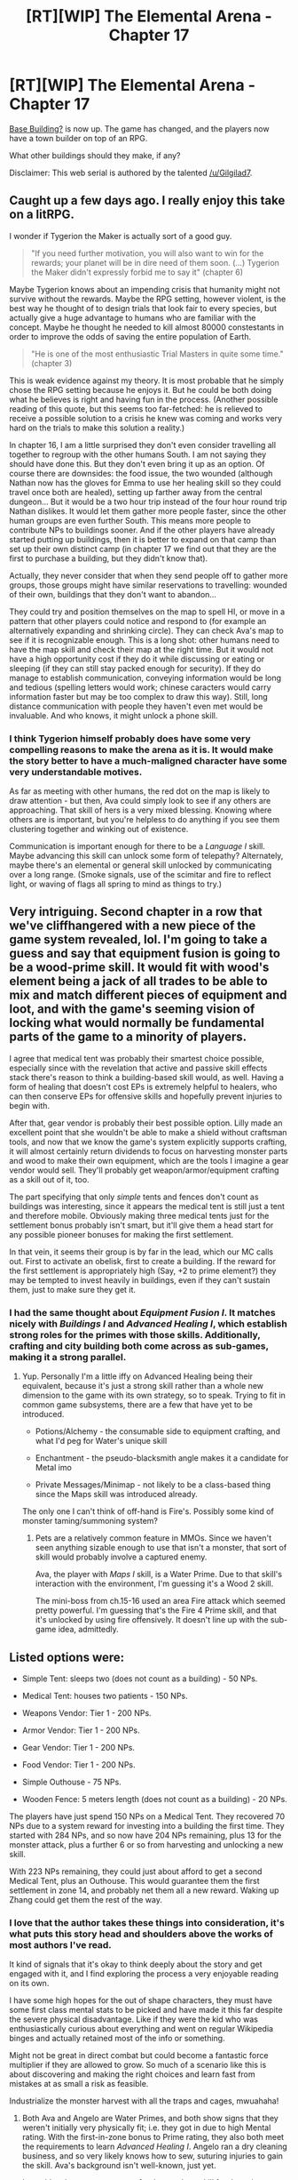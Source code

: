 #+TITLE: [RT][WIP] The Elemental Arena - Chapter 17

* [RT][WIP] The Elemental Arena - Chapter 17
:PROPERTIES:
:Author: Brell4Evar
:Score: 20
:DateUnix: 1579108341.0
:DateShort: 2020-Jan-15
:END:
[[https://www.royalroad.com/fiction/27800/the-elemental-arena/chapter/445999/chapter-seventeen-base-building][Base Building?]] is now up. The game has changed, and the players now have a town builder on top of an RPG.

What other buildings should they make, if any?

Disclaimer: This web serial is authored by the talented [[/u/Gilgilad7]].


** Caught up a few days ago. I really enjoy this take on a litRPG.

I wonder if Tygerion the Maker is actually sort of a good guy.

#+begin_quote
  "If you need further motivation, you will also want to win for the rewards; your planet will be in dire need of them soon. (...) Tygerion the Maker didn't expressly forbid me to say it" (chapter 6)
#+end_quote

Maybe Tygerion knows about an impending crisis that humanity might not survive without the rewards. Maybe the RPG setting, however violent, is the best way he thought of to design trials that look fair to every species, but actually give a huge advantage to humans who are familiar with the concept. Maybe he thought he needed to kill almost 80000 constestants in order to improve the odds of saving the entire population of Earth.

#+begin_quote
  "He is one of the most enthusiastic Trial Masters in quite some time." (chapter 3)
#+end_quote

This is weak evidence against my theory. It is most probable that he simply chose the RPG setting because he enjoys it. But he could be both doing what he believes is right and having fun in the process. (Another possible reading of this quote, but this seems too far-fetched: he is relieved to receive a possible solution to a crisis he knew was coming and works very hard on the trials to make this solution a reality.)

In chapter 16, I am a little surprised they don't even consider travelling all together to regroup with the other humans South. I am not saying they should have done this. But they don't even bring it up as an option. Of course there are downsides: the food issue, the two wounded (although Nathan now has the gloves for Emma to use her healing skill so they could travel once both are healed), setting up farther away from the central dungeon... But it would be a two hour trip instead of the four hour round trip Nathan dislikes. It would let them gather more people faster, since the other human groups are even further South. This means more people to contribute NPs to buildings sooner. And if the other players have already started putting up buildings, then it is better to expand on that camp than set up their own distinct camp (in chapter 17 we find out that they are the first to purchase a building, but they didn't know that).

Actually, they never consider that when they send people off to gather more groups, those groups might have similar reservations to travelling: wounded of their own, buildings that they don't want to abandon...

They could try and position themselves on the map to spell HI, or move in a pattern that other players could notice and respond to (for example an alternatively expanding and shrinking circle). They can check Ava's map to see if it is recognizable enough. This is a long shot: other humans need to have the map skill and check their map at the right time. But it would not have a high opportunity cost if they do it while discussing or eating or sleeping (if they can still stay packed enough for security). If they do manage to establish communication, conveying information would be long and tedious (spelling letters would work; chinese caracters would carry information faster but may be too complex to draw this way). Still, long distance communication with people they haven't even met would be invaluable. And who knows, it might unlock a phone skill.
:PROPERTIES:
:Author: Earwing
:Score: 7
:DateUnix: 1579183113.0
:DateShort: 2020-Jan-16
:END:

*** I think Tygerion himself probably does have some very compelling reasons to make the arena as it is. It would make the story better to have a much-maligned character have some very understandable motives.

As far as meeting with other humans, the red dot on the map is likely to draw attention - but then, Ava could simply look to see if any others are approaching. That skill of hers is a very mixed blessing. Knowing where others are is important, but you're helpless to do anything if you see them clustering together and winking out of existence.

Communication is important enough for there to be a /Language I/ skill. Maybe advancing this skill can unlock some form of telepathy? Alternately, maybe there's an elemental or general skill unlocked by communicating over a long range. (Smoke signals, use of the scimitar and fire to reflect light, or waving of flags all spring to mind as things to try.)
:PROPERTIES:
:Author: Brell4Evar
:Score: 5
:DateUnix: 1579193870.0
:DateShort: 2020-Jan-16
:END:


** Very intriguing. Second chapter in a row that we've cliffhangered with a new piece of the game system revealed, lol. I'm going to take a guess and say that equipment fusion is going to be a wood-prime skill. It would fit with wood's element being a jack of all trades to be able to mix and match different pieces of equipment and loot, and with the game's seeming vision of locking what would normally be fundamental parts of the game to a minority of players.

I agree that medical tent was probably their smartest choice possible, especially since with the revelation that active and passive skill effects stack there's reason to think a building-based skill would, as well. Having a form of healing that doesn't cost EPs is extremely helpful to healers, who can then conserve EPs for offensive skills and hopefully prevent injuries to begin with.

After that, gear vendor is probably their best possible option. Lilly made an excellent point that she wouldn't be able to make a shield without craftsman tools, and now that we know the game's system explicitly supports crafting, it will almost certainly return dividends to focus on harvesting monster parts and wood to make their own equipment, which are the tools I imagine a gear vendor would sell. They'll probably get weapon/armor/equipment crafting as a skill out of it, too.

The part specifying that only /simple/ tents and fences don't count as buildings was interesting, since it appears the medical tent is still just a tent and therefore mobile. Obviously making three medical tents just for the settlement bonus probably isn't smart, but it'll give them a head start for any possible pioneer bonuses for making the first settlement.

In that vein, it seems their group is by far in the lead, which our MC calls out. First to activate an obelisk, first to create a building. If the reward for the first settlement is appropriately high (Say, +2 to prime element?) they may be tempted to invest heavily in buildings, even if they can't sustain them, just to make sure they get it.
:PROPERTIES:
:Author: meterion
:Score: 6
:DateUnix: 1579119892.0
:DateShort: 2020-Jan-15
:END:

*** I had the same thought about /Equipment Fusion I/. It matches nicely with /Buildings I/ and /Advanced Healing I/, which establish strong roles for the primes with those skills. Additionally, crafting and city building both come across as sub-games, making it a strong parallel.
:PROPERTIES:
:Author: Brell4Evar
:Score: 4
:DateUnix: 1579121977.0
:DateShort: 2020-Jan-16
:END:

**** Yup. Personally I'm a little iffy on Advanced Healing being their equivalent, because it's just a strong skill rather than a whole new dimension to the game with its own strategy, so to speak. Trying to fit in common game subsystems, there are a few that have yet to be introduced.

- Potions/Alchemy - the consumable side to equipment crafting, and what I'd peg for Water's unique skill

- Enchantment - the pseudo-blacksmith angle makes it a candidate for Metal imo

- Private Messages/Minimap - not likely to be a class-based thing since the Maps skill was introduced already.

The only one I can't think of off-hand is Fire's. Possibly some kind of monster taming/summoning system?
:PROPERTIES:
:Author: meterion
:Score: 4
:DateUnix: 1579123077.0
:DateShort: 2020-Jan-16
:END:

***** Pets are a relatively common feature in MMOs. Since we haven't seen anything sizable enough to use that isn't a monster, that sort of skill would probably involve a captured enemy.

Ava, the player with /Maps I/ skill, is a Water Prime. Due to that skill's interaction with the environment, I'm guessing it's a Wood 2 skill.

The mini-boss from ch.15-16 used an area Fire attack which seemed pretty powerful. I'm guessing that's the Fire 4 Prime skill, and that it's unlocked by using fire offensively. It doesn't line up with the sub-game idea, admittedly.
:PROPERTIES:
:Author: Brell4Evar
:Score: 5
:DateUnix: 1579124542.0
:DateShort: 2020-Jan-16
:END:


** Listed options were:

- Simple Tent: sleeps two (does not count as a building) - 50 NPs.

- Medical Tent: houses two patients - 150 NPs.

- Weapons Vendor: Tier 1 - 200 NPs.

- Armor Vendor: Tier 1 - 200 NPs.

- Gear Vendor: Tier 1 - 200 NPs.

- Food Vendor: Tier 1 - 200 NPs.

- Simple Outhouse - 75 NPs.

- Wooden Fence: 5 meters length (does not count as a building) - 20 NPs.

The players have just spend 150 NPs on a Medical Tent. They recovered 70 NPs due to a system reward for investing into a building the first time. They started with 284 NPs, and so now have 204 NPs remaining, plus 13 for the monster attack, plus a further 6 or so from harvesting and unlocking a new skill.

With 223 NPs remaining, they could just about afford to get a second Medical Tent, plus an Outhouse. This would guarantee them the first settlement in zone 14, and probably net them all a new reward. Waking up Zhang could get them the rest of the way.
:PROPERTIES:
:Author: Brell4Evar
:Score: 6
:DateUnix: 1579129103.0
:DateShort: 2020-Jan-16
:END:

*** I love that the author takes these things into consideration, it's what puts this story head and shoulders above the works of most authors I've read.

It kind of signals that it's okay to think deeply about the story and get engaged with it, and I find exploring the process a very enjoyable reading on its own.

I have some high hopes for the out of shape characters, they must have some first class mental stats to be picked and have made it this far despite the severe physical disadvantage. Like if they were the kid who was enthusiastically curious about everything and went on regular Wikipedia binges and actually retained most of the info or something.

Might not be great in direct combat but could become a fantastic force multiplier if they are allowed to grow. So much of a scenario like this is about discovering and making the right choices and learn fast from mistakes at as small a risk as feasible.

Industrialize the monster harvest with all the traps and cages, mwuahaha!
:PROPERTIES:
:Author: Hust91
:Score: 4
:DateUnix: 1579147804.0
:DateShort: 2020-Jan-16
:END:

**** Both Ava and Angelo are Water Primes, and both show signs that they weren't initially very physically fit; i.e. they got in due to high Mental rating. With the first-in-zone bonus to Prime rating, they also both meet the requirements to learn /Advanced Healing I/. Angelo ran a dry cleaning business, and so very likely knows how to sew, suturing injuries to gain the skill. Ava's background isn't well-known, just yet.

It would make enormous sense for there to be a skill for detection, removal, and setting of traps.
:PROPERTIES:
:Author: Brell4Evar
:Score: 5
:DateUnix: 1579159838.0
:DateShort: 2020-Jan-16
:END:


** I'm really enjoying this story. The fact that the characters work past their differences and take advice even from people they explicitly dislike is very refreshing.

I wonder if the mc can cast snare on the ground then harvest the vines, they'd be rather useful for making new tools.
:PROPERTIES:
:Author: Iwasahipsterbefore
:Score: 3
:DateUnix: 1579116352.0
:DateShort: 2020-Jan-15
:END:

*** There's a lot of experimentation I'd love to see the characters trying out. The arena awards player creativity well, as we just saw with the horn harvest. There are certainly other useful things the players have come across that could be cashed in once they have a vendor.
:PROPERTIES:
:Author: Brell4Evar
:Score: 2
:DateUnix: 1579117741.0
:DateShort: 2020-Jan-15
:END:


** This chapter nails down at least the weakest upgrades as significantly less than five minutes of time spent disabled. Have we gotten any other data points on how long the knockout effects from bigger upgrades last? I recall Nathan just being generally worried about people upgrading shortly before attacks, but nothing super specific.

I'm interested in the possibility of using a Physical upgrade to heal mid-fight, if the fight looks long enough that an otherwise disabled player could be back in the action before it's over.
:PROPERTIES:
:Author: sparr
:Score: 4
:DateUnix: 1579123278.0
:DateShort: 2020-Jan-16
:END:

*** I haven't seen any really scientific measure of upgrade time. There seems to be a threshold of around 130 Physical where upgrades no longer knock out the player. They're still largely helpless, but can at least stay aware of the world and call for help.

This implies that what you're predicting will come to pass. Recovery buffs don't seem to help based on what we've seen - but Nathan's faster downtime may well be due in part from /Rapid Recovery I/.
:PROPERTIES:
:Author: Brell4Evar
:Score: 2
:DateUnix: 1579125111.0
:DateShort: 2020-Jan-16
:END:


** Oh sweet to see them try to harvest parts from the critters!

There are a few exciting possibilities I see right away.

There is of course building mundane rabbitsnares to catch beavers with Nathan's survival skill, but it proves promising that they might be able to SNARE the goblins and systematically steal their weapons and armor.

Having a shallow hidden spike pit might also be helpful for the boss now that they can sharpen wood with their steel knives, so far it seems pretty simple to lure even intelligent-ish enemies into traps due to their extreme aggression.

Still greatly enjoying this work and all the rational aspects of it. Every time I think "why don't they just...? And someone in the story proceeds to bring up that very question I get a warm happy feeling inside.

I see the effort tge author puts into making this a rational story and I appreciate it.

Also, am an accountant and I hate math, it doesn't come very naturally to me and I use excel and calculators for even the simplest calculations. Accountants who don't intuitively use math is plenty feasible.

And goddammit Johanna, you're a Swede, I know we can be sheltered but goddamn stop being such a Karen.
:PROPERTIES:
:Author: Hust91
:Score: 4
:DateUnix: 1579147709.0
:DateShort: 2020-Jan-16
:END:

*** I suspect Nathan's seeing her worst side because she was dismissive of him for some reason. Maybe he reminded her of someone?

She's had her attitude rather forcefully pointed out to her recently, and seems to be interested in pulling her weight and mending bridges with Nathan.
:PROPERTIES:
:Author: Brell4Evar
:Score: 3
:DateUnix: 1579160331.0
:DateShort: 2020-Jan-16
:END:


** Preface: I am enjoying the story and the writing in general.

#+begin_quote
  For the achievement of establishing the first building in zone 14, all contributing players gain +1 affinity to their Prime element.
#+end_quote

Another instance of "humans did something before any of the other races in the zone"? I really hope we later find out that some other races got some similar achievements around this same time, which the humans narrowly missed out on, otherwise I'm feeling a lot of [[/r/hfy][r/hfy]] leaking into my [[/r/rational][r/rational]] here
:PROPERTIES:
:Author: sparr
:Score: 3
:DateUnix: 1579123085.0
:DateShort: 2020-Jan-16
:END:

*** The affinity required to gain this skill is pretty large.

What I'm scratching my head about now is that at least 4 of the 14 players (Nathan, Emma, Harrison, Lilly) started with +1 to their prime affinity. Either the prime-only reward is far more common, or else the players are insanely lucky with epic reward choices.
:PROPERTIES:
:Author: Brell4Evar
:Score: 2
:DateUnix: 1579124029.0
:DateShort: 2020-Jan-16
:END:

**** Not necessarily. The wording for Nathan's reward was +1 affinity /of their choice/, which is probably what makes it T1 Epic. A predesignated +1 affinity, to one's prime element or otherwise, is likely just a Rare reward though we haven't seen that show up yet.

Also it's worth noting that from the 4 rewards (total of 20) we've seen, we've got:

#+begin_quote
  40% Common

  35% Uncommon

  20% Rare

  05% Epic
#+end_quote

as the distribution. While epic may still be overrepresented here, a 5% chance of it appearing (discounting a possible Rare-tier affinity up) means that it would have appeared an average of 3.5 times over 14 players' rewards. Not too unlikely to have 4 people with it, then.
:PROPERTIES:
:Author: meterion
:Score: 5
:DateUnix: 1579131681.0
:DateShort: 2020-Jan-16
:END:

***** Interesting. I suppose it's also possible there are guaranteed rare+ on some reward lists too, depending upon the situation.
:PROPERTIES:
:Author: Brell4Evar
:Score: 2
:DateUnix: 1579133912.0
:DateShort: 2020-Jan-16
:END:


**** Not 14, you need to count the dead too. The players who got that bump (and/or were smart enough to choose it) probably had higher survival odds.
:PROPERTIES:
:Author: sparr
:Score: 2
:DateUnix: 1579142200.0
:DateShort: 2020-Jan-16
:END:

***** Half of the human players apparently died getting through the preliminaries before learning any affinity skills. Some, like Kean, died before even getting an affinity.

Emma is an example of someone who scored a powerful skill due to high stat and affinity - which she then could not use.

I think there probably is a bias toward high affinity, though, at the very least due to those selecting it likely having a better idea of how the game worked and what was expected from them.

Edit to add that of the earlier monsters, Horned Beavers are Water Primes and Guthark Tribesmen are Earth Primes, so a high affinity in either or both of these could well be pretty relevant to survival.
:PROPERTIES:
:Author: Brell4Evar
:Score: 1
:DateUnix: 1579146145.0
:DateShort: 2020-Jan-16
:END:

****** u/sparr:
#+begin_quote
  Emma is an example of someone who scored a powerful skill due to high stat and affinity - which she then could not use.
#+end_quote

This part concerns me, too. Unless you assume humans are the best at something, there should be other races with more physical or more mental on average, so some of them should have been able to use 40+ EP skills from the beginning.
:PROPERTIES:
:Author: sparr
:Score: 3
:DateUnix: 1579155177.0
:DateShort: 2020-Jan-16
:END:

******* The Physical and Mental stats themselves are human-based, with 100 being average. I wonder how this is impacted on other species. For example, a physically huge species could have an average Physical stat of 200, or they could have an average of 100 (i.e. they're physically powerful, but the system only cares about stats relative to average for that species).

The stats shown for Guthark Tribesmen and Horned Beavers lead me to think it's the first situation, which would support your position.

There's basically nothing known to us about the other species at the moment. It could be that the truly smart ones are also antisocial and physically weak enough that a Horned Beaver represents a serious threat.

The two things we do know about them is that they've orbited their planet, and they've all failed past arenas. A few of them could be seriously threatening to humans, but a lot of them could be physically weak, especially with all of their technology removed. /(Edit: the second point here is almost certainly wrong. At least one of the other species must have a win in their long competitive history.)/

Making an elephant orbit the Earth is possible, but enormously difficult compared to a human-sized creature, so there is probably an upper bound on the size of the rival creatures.

(Side note: We've also orbited our world with chimps and dogs. While it'd completely break the tone of the story, I find the notion of teams of these species to be uproariously funny.)
:PROPERTIES:
:Author: Brell4Evar
:Score: 1
:DateUnix: 1579192802.0
:DateShort: 2020-Jan-16
:END:

******** u/sparr:
#+begin_quote
  and they've all failed past arenas
#+end_quote

I missed this detail. Do you have a citation?
:PROPERTIES:
:Author: sparr
:Score: 3
:DateUnix: 1579196647.0
:DateShort: 2020-Jan-16
:END:

********* Not only do I not have one, I appear to be flat-out wrong! From Chapter Three:

#+begin_quote
  "These trials are especially interesting since it is the first with a new species in quite some time..."
#+end_quote

This implies the others have been competing for ages against each other. It'd be incredible if some of them hadn't won by now.
:PROPERTIES:
:Author: Brell4Evar
:Score: 3
:DateUnix: 1579198341.0
:DateShort: 2020-Jan-16
:END:


**** It's possible that "epic" doesn't mean rare but instead means "you only get this option once" or "you can only take this option once".
:PROPERTIES:
:Author: sparr
:Score: 2
:DateUnix: 1579155042.0
:DateShort: 2020-Jan-16
:END:

***** Epic rarity also shows up on the drop lists for the Horned Beaver and Guthark Tribesman (EP and NP orbs, respectively), but it could simply mean something different than it does for quest rewards.
:PROPERTIES:
:Author: Brell4Evar
:Score: 1
:DateUnix: 1579160087.0
:DateShort: 2020-Jan-16
:END:

****** Or it could mean the same thing, each player can only ever get that reward once from that type of monster.

Probably not, but could.
:PROPERTIES:
:Author: sparr
:Score: 2
:DateUnix: 1579196685.0
:DateShort: 2020-Jan-16
:END:

******* Yeah, I'd also be surprised if that were the case.

My assumption for now is, until proven otherwise, that rarity works by default the same way for both drops and rewards.

Maya's been collecting all sorts of data, and may be able to reach conclusions on this based on drops from Horned Beavers and Guthark Tribesmen.

Then again, those orbs are small and easily missed. It's possible some of these have dropped and been left unnoticed.
:PROPERTIES:
:Author: Brell4Evar
:Score: 1
:DateUnix: 1579198815.0
:DateShort: 2020-Jan-16
:END:


** [[https://elemental-arena.fandom.com/wiki/Nathan][Wiki]] updates are in.
:PROPERTIES:
:Author: Brell4Evar
:Score: 2
:DateUnix: 1579191063.0
:DateShort: 2020-Jan-16
:END:
